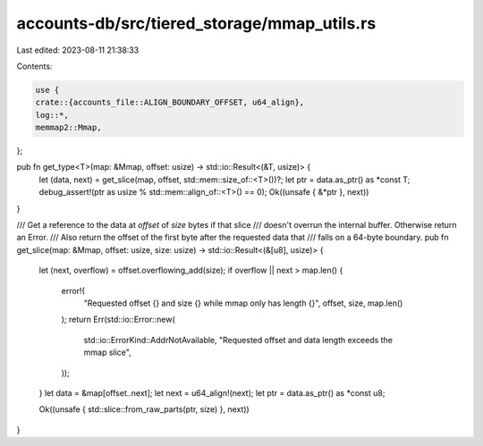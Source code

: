 accounts-db/src/tiered_storage/mmap_utils.rs
============================================

Last edited: 2023-08-11 21:38:33

Contents:

.. code-block:: rs

    use {
    crate::{accounts_file::ALIGN_BOUNDARY_OFFSET, u64_align},
    log::*,
    memmap2::Mmap,
};

pub fn get_type<T>(map: &Mmap, offset: usize) -> std::io::Result<(&T, usize)> {
    let (data, next) = get_slice(map, offset, std::mem::size_of::<T>())?;
    let ptr = data.as_ptr() as *const T;
    debug_assert!(ptr as usize % std::mem::align_of::<T>() == 0);
    Ok((unsafe { &*ptr }, next))
}

/// Get a reference to the data at `offset` of `size` bytes if that slice
/// doesn't overrun the internal buffer. Otherwise return an Error.
/// Also return the offset of the first byte after the requested data that
/// falls on a 64-byte boundary.
pub fn get_slice(map: &Mmap, offset: usize, size: usize) -> std::io::Result<(&[u8], usize)> {
    let (next, overflow) = offset.overflowing_add(size);
    if overflow || next > map.len() {
        error!(
            "Requested offset {} and size {} while mmap only has length {}",
            offset,
            size,
            map.len()
        );
        return Err(std::io::Error::new(
            std::io::ErrorKind::AddrNotAvailable,
            "Requested offset and data length exceeds the mmap slice",
        ));
    }
    let data = &map[offset..next];
    let next = u64_align!(next);
    let ptr = data.as_ptr() as *const u8;

    Ok((unsafe { std::slice::from_raw_parts(ptr, size) }, next))
}


